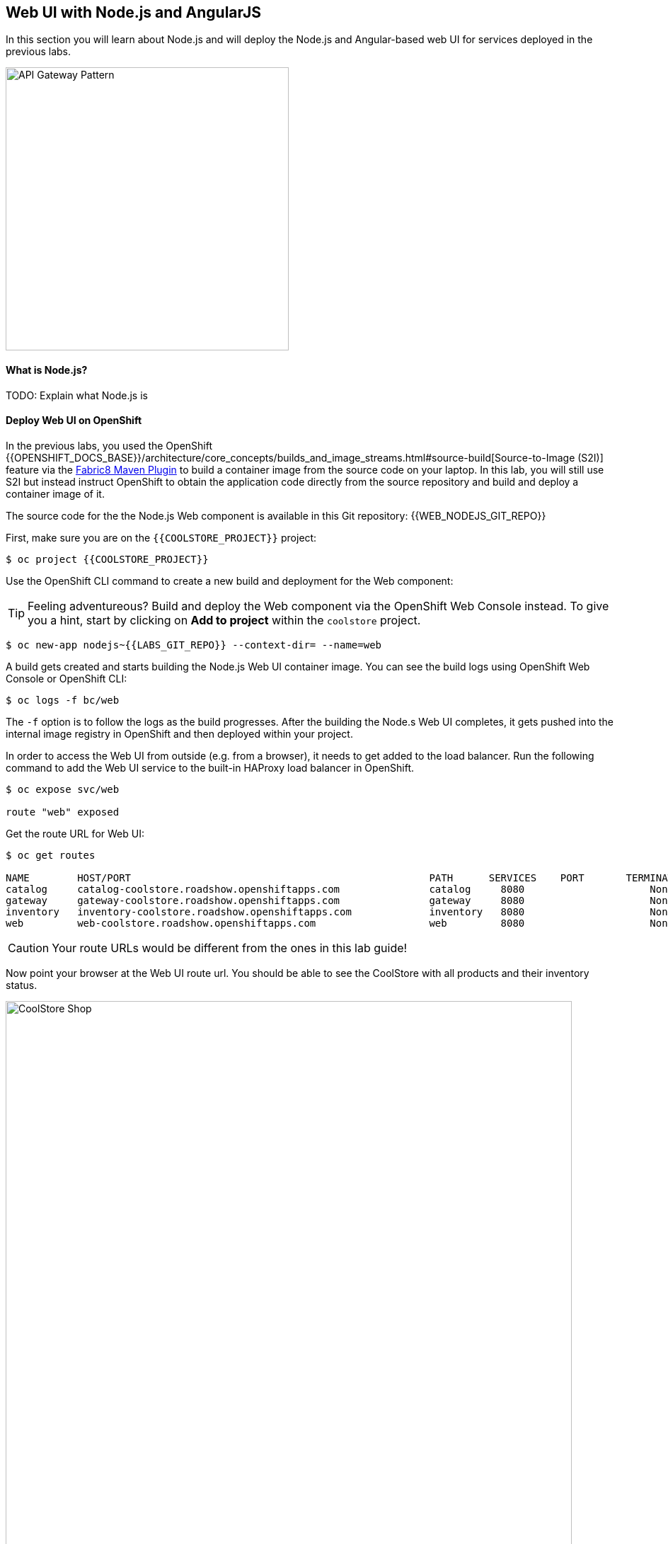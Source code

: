 ## Web UI with Node.js and AngularJS 

In this section you will learn about Node.js and will deploy the Node.js and Angular-based 
web UI for services deployed in the previous labs.

image::coolstore-arch.png[API Gateway Pattern,width=400,align=center]

#### What is Node.js?
TODO: Explain what Node.js is

#### Deploy Web UI on OpenShift

In the previous labs, you used the OpenShift 
{{OPENSHIFT_DOCS_BASE}}/architecture/core_concepts/builds_and_image_streams.html#source-build[Source-to-Image (S2I)] 
feature via the https://maven.fabric8.io[Fabric8 Maven Plugin] to build a container image from the 
source code on your laptop. In this lab, you will still use S2I but instead instruct OpenShift 
to obtain the application code directly from the source repository and build and deploy a 
container image of it.

The source code for the the Node.js Web component is available in this Git repository: {{WEB_NODEJS_GIT_REPO}}

First, make sure you are on the  `{{COOLSTORE_PROJECT}}` project:

[source,bash]
----
$ oc project {{COOLSTORE_PROJECT}}
----

Use the OpenShift CLI command to create a new build and deployment for the Web component:

TIP: Feeling adventureous? Build and deploy the Web component via the OpenShift Web Console 
instead. To give you a hint, start by clicking on *Add to project* within the `coolstore` project.


[source,bash]
----
$ oc new-app nodejs~{{LABS_GIT_REPO}} --context-dir= --name=web
----

A build gets created and starts building the Node.js Web UI container image. You can see the build 
logs using OpenShift Web Console or OpenShift CLI:

[source,bash]
----
$ oc logs -f bc/web
----

The `-f` option is to follow the logs as the build progresses. After the building the Node.s Web UI 
completes, it gets pushed into the internal image registry in OpenShift and then deployed within 
your project.

In order to access the Web UI from outside (e.g. from a browser), it needs to get added to the load 
balancer. Run the following command to add the Web UI service to the built-in HAProxy load balancer 
in OpenShift.

[source,bash]
----
$ oc expose svc/web

route "web" exposed
----

Get the route URL for Web UI:

[source,bash]
----
$ oc get routes

NAME        HOST/PORT                                                  PATH      SERVICES    PORT       TERMINATION   
catalog     catalog-coolstore.roadshow.openshiftapps.com               catalog     8080                     None
gateway     gateway-coolstore.roadshow.openshiftapps.com               gateway     8080                     None
inventory   inventory-coolstore.roadshow.openshiftapps.com             inventory   8080                     None
web         web-coolstore.roadshow.openshiftapps.com                   web         8080                     None
----

CAUTION: Your route URLs would be different from the ones in this lab guide!

Now point your browser at the Web UI route url. You should be able to see the CoolStore with all 
products and their inventory status.

image::coolstore-web.png[CoolStore Shop,width=800,align=center]

Well done! You are ready to move on to the next lab.